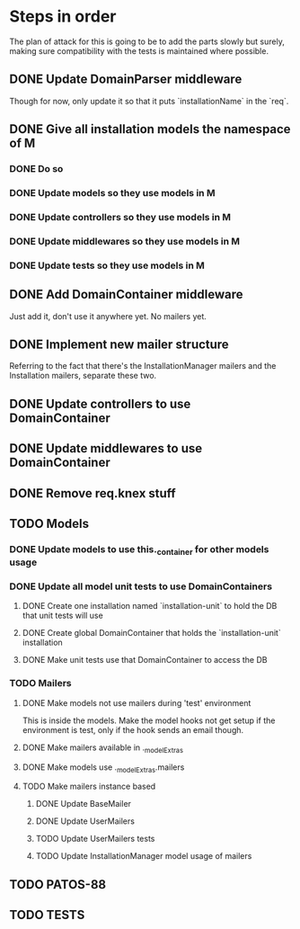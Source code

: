 * Steps in order
The plan of attack for this is going to be to add the parts slowly but
surely, making sure compatibility with the tests is maintained where
possible.
** DONE Update DomainParser middleware
Though for now, only update it so that it puts `installationName` in
the `req`.
** DONE Give all installation models the namespace of M
*** DONE Do so
*** DONE Update models so they use models in M
*** DONE Update controllers so they use models in M
*** DONE Update middlewares so they use models in M
*** DONE Update tests so they use models in M
** DONE Add DomainContainer middleware
Just add it, don't use it anywhere yet.  No mailers yet.
** DONE Implement new mailer structure
Referring to the fact that there's the InstallationManager mailers and
the Installation mailers, separate these two.
** DONE Update controllers to use DomainContainer
** DONE Update middlewares to use DomainContainer
** DONE Remove req.knex stuff
** TODO Models
*** DONE Update models to use this._container for other models usage
*** DONE Update all model unit tests to use DomainContainers
**** DONE Create one installation named `installation-unit` to hold the DB that unit tests will use
**** DONE Create global DomainContainer that holds the `installation-unit` installation
**** DONE Make unit tests use that DomainContainer to access the DB
*** TODO Mailers
**** DONE Make models not use mailers during 'test' environment
This is inside the models.  Make the model hooks not get setup if the
environment is test, only if the hook sends an email though.
**** DONE Make mailers available in ._modelExtras
**** DONE Make models use ._modelExtras.mailers
**** TODO Make mailers instance based
***** DONE Update BaseMailer
***** DONE Update UserMailers
***** TODO Update UserMailers tests
***** TODO Update InstallationManager model usage of mailers
** TODO PATOS-88
** TODO TESTS
